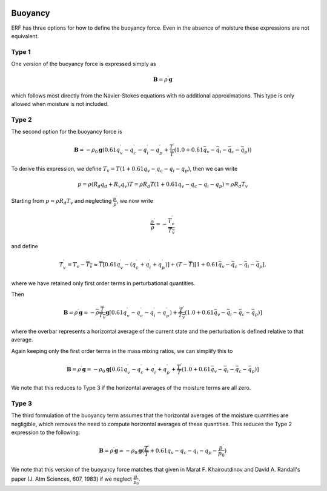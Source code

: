 
 .. role:: cpp(code)
    :language: c++

 .. role:: f(code)
    :language: fortran

.. _Buoyancy:

Buoyancy
=========

ERF has three options for how to define the buoyancy force.  Even in the absence of moisture these
expressions are not equivalent.

Type 1
------

One version of the buoyancy force is expressed simply as

.. math::
     \mathbf{B} = \rho^\prime \mathbf{g}

which follows most directly from the Navier-Stokes equations with no additional approximations.
This type is only allowed when moisture is not included.

Type 2
------

The second option for the buoyancy force is

.. math::
   \mathbf{B} = -\rho_0 \mathbf{g} ( 0.61 q_v^\prime - q_c^\prime - q_i^\prime - q_p^\prime
                  + \frac{T^\prime}{\bar{T}} (1.0 + 0.61 \bar{q_v} - \bar{q_i} - \bar{q_c} - \bar{q_p}) )

To derive this expression, we define :math:`T_v = T (1 + 0.61 q_v − q_c − q_i - q_p)`, then we can write

.. math::
    p = \rho (R_d q_d + R_v q_v) T = \rho R_d T (1 + 0.61 q_v − q_c − q_i - q_p ) = \rho R_d T_v


Starting from :math:`p = \rho R_d T_v` and neglecting :math:`\frac{p^\prime}{\bar{p}}`, we now write

.. math::
   \frac{\rho^\prime}{\overline{\rho}} = -\frac{T_v^\prime}{\overline{T_v}}

and define

.. math::

   T_v^\prime = T_v - \overline{T_v} \approx \overline{T} [ 0.61 q_v^\prime - (q_c^\prime + q_i^\prime + q_p^\prime)] +
               (T - \overline{T}) [1+ 0.61 \bar{q_v} - \bar{q_c} - \bar{q_i} - \bar{q_p} ] .

where we have retained only first order terms in perturbational quantities.

Then

.. math::

   \mathbf{B} = \rho^\prime \mathbf{g} = -\overline{\rho} \frac{\overline{T}}{\overline{T_v}} \mathbf{g} [ 0.61 q_v^\prime - q_c^\prime - q_i^\prime - q_p^\prime ) + \frac{T^\prime}{\overline{T_v}} (1.0 + 0.61 \bar{q_v} - \bar{q_i} - \bar{q_c} - \bar{q_p}) ]

where the overbar represents a horizontal average of the current state and the perturbation is defined relative to that average.

Again keeping only the first order terms in the mass mixing ratios, we can simplify this to

.. math::
   \mathbf{B} = \rho^\prime \mathbf{g} = -\rho_0 \mathbf{g} [ 0.61 q_v^\prime - q_c^\prime + q_i^\prime + q_p^\prime
                  + \frac{T^\prime}{\overline{T}} (1.0 + 0.61 \bar{q_v} - \bar{q_i} - \bar{q_c} - \bar{q_p}) ]

We note that this reduces to Type 3 if the horizontal averages of the moisture terms are all zero.

Type 3
------

The third formulation of the buoyancy term assumes that the horizontal averages of the moisture quantities are negligible,
which removes the need to compute horizontal averages of these quantities.   This reduces the Type 2 expression to the following:

.. math::
     \mathbf{B} = \rho^\prime \mathbf{g} \approx -\rho_0 \mathbf{g} ( \frac{T^\prime}{\overline{T}}
                 + 0.61 q_v - q_c - q_i - q_p - \frac{p^\prime}{p_0} )

We note that this version of the buoyancy force matches that given in Marat F. Khairoutdinov and David A. Randall's paper (J. Atm Sciences, 607, 1983)
if we neglect :math:`\frac{p^\prime}{\bar{p_0}}`.

